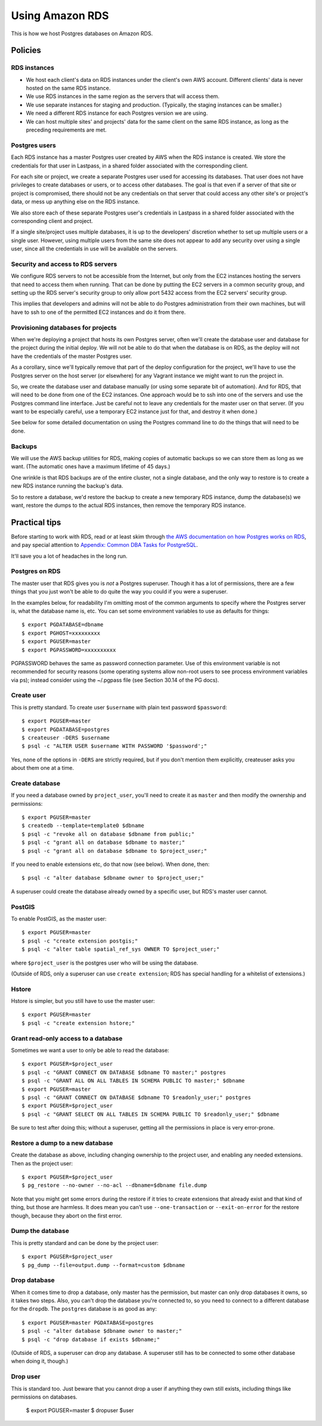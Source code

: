 Using Amazon RDS
================

This is how we host Postgres databases on Amazon RDS.

Policies
~~~~~~~~

RDS instances
-------------

* We host each client's data on RDS instances under the client's own AWS account.
  Different clients' data is never hosted on the same RDS instance.

* We use RDS instances in the same region as the servers that will access them.

* We use separate instances for staging and production. (Typically, the staging
  instances can be smaller.)

* We need a different RDS instance for each Postgres version we are using.

* We can host multiple sites' and projects' data for the same client
  on the same RDS instance, as long as the preceding requirements are met.

Postgres users
--------------

Each RDS instance has a master Postgres user created by AWS when the RDS
instance is created. We store the credentials for that user in Lastpass, in a shared
folder associated with the corresponding client.

.. warning:

    The ``master`` user for an RDS instance has a lot of permissions, but it
    is *not* a Postgres superuser. You will trip over this from time to time.
    Often you can workaround this by doing things like first changing the owner
    of a Postgres resource to ``master``, doing what you need, then changing it
    back.

    The examples below try to take this into account.

For each site or project, we create a separate Postgres user used for accessing
its databases. That user does not have privileges to create databases or users, or to
access other databases. The goal is that even if a server of that site or project
is compromised, there should not be any credentials on that server that could
access any other site's or project's data, or mess up anything else on the RDS
instance.

We also store each of these separate Postgres user's credentials in Lastpass
in a shared folder associated with the corresponding client and
project.

If a single site/project uses multiple databases, it is up to the developers'
discretion whether to set up multiple users or a single user. However, using
multiple users from the same site does not appear to add any security over using a
single user, since all the credentials in use will be available on the servers.

Security and access to RDS servers
----------------------------------

We configure RDS servers to not be accessible from the Internet,
but only from the EC2 instances hosting the servers that need to access
them when running. That can be done by putting the EC2 servers in a
common security group, and setting up the RDS server's security group to
only allow port 5432 access from the EC2 servers' security group.

This implies that developers and admins will not be able to do Postgres
administration from their own machines, but will have to ssh to one of
the permitted EC2 instances and do it from there.

Provisioning databases for projects
-----------------------------------

When we're deploying a project that hosts its own Postgres server, often we'll
create the database user and database for the project during the initial deploy.
We will not be able to do that when the database is on RDS, as the deploy
will not have the credentials of the master Postgres user.

As a corollary, since we'll typically remove that part of the deploy
configuration for the project, we'll have to use the Postgres server
on the host server (or elsewhere) for any Vagrant instance we might want
to run the project in.

So, we create the database user and database manually (or using
some separate bit of automation).  And for RDS, that will need to be done from one of
the EC2 instances. One approach would be to ssh into one of the servers and
use the Postgres command line interface. Just be careful not to leave any
credentials for the master user on that server. (If you want to be especially
careful, use a temporary EC2 instance just for that, and destroy it when done.)

See below for some detailed documentation on using the Postgres command
line to do the things that will need to be done.

Backups
-------

We will use the AWS backup utilities for RDS, making copies of automatic backups
so we can store them as long as we want.  (The automatic ones have a maximum
lifetime of 45 days.)

One wrinkle is that RDS backups are of the entire cluster, not a single database,
and the only way to restore is to create a new RDS instance running the backup's data.

So to restore a database, we'd restore the backup to create a new temporary
RDS instance, dump the database(s) we want, restore the dumps to the actual
RDS instances, then remove the temporary RDS instance.

Practical tips
~~~~~~~~~~~~~~

Before starting to work with RDS, read or at least skim through
`the AWS documentation on how Postgres works on RDS
<http://docs.aws.amazon.com/AmazonRDS/latest/UserGuide/CHAP_PostgreSQL.html>`_,
and pay special attention to
`Appendix: Common DBA Tasks for PostgreSQL <http://docs.aws.amazon.com/AmazonRDS/latest/UserGuide/Appendix.PostgreSQL.CommonDBATasks.html>`_.

It'll save you a lot of headaches in the long run.

Postgres on RDS
---------------

The master user that RDS gives you is *not* a Postgres superuser. Though it
has a lot of permissions, there are a few things that you just won't be able
to do quite the way you could if you were a superuser.

In the examples below, for readability I'm omitting most of the common
arguments to specify where the Postgres server is, what the database name is,
etc. You can set some environment variables to use as defaults for things::

    $ export PGDATABASE=dbname
    $ export PGHOST=xxxxxxxxx
    $ export PGUSER=master
    $ export PGPASSWORD=xxxxxxxxxx

PGPASSWORD behaves the same as password connection parameter. Use of this
environment variable is not recommended for security reasons (some operating
systems allow non-root users to see process environment variables via ps);
instead consider using the ~/.pgpass file (see Section 30.14 of the PG docs).

Create user
-----------

This is pretty standard.  To create user ``$username`` with plain text password
``$password``::

    $ export PGUSER=master
    $ export PGDATABASE=postgres
    $ createuser -DERS $username
    $ psql -c "ALTER USER $username WITH PASSWORD '$password';"

Yes, none of the options in ``-DERS`` are strictly required, but if you don't
mention them explicitly, createuser asks you about them one at a time.

Create database
---------------

If you need a database owned by ``project_user``, you'll need
to create it as ``master`` and then modify the ownership and permissions::

    $ export PGUSER=master
    $ createdb --template=template0 $dbname
    $ psql -c "revoke all on database $dbname from public;"
    $ psql -c "grant all on database $dbname to master;"
    $ psql -c "grant all on database $dbname to $project_user;"

If you need to enable extensions etc, do that now (see below).  When done, then::

    $ psql -c "alter database $dbname owner to $project_user;"

A superuser could create the database already owned by a specific user,
but RDS's master user cannot.

PostGIS
-------

To enable PostGIS, as the master user::

    $ export PGUSER=master
    $ psql -c "create extension postgis;"
    $ psql -c "alter table spatial_ref_sys OWNER TO $project_user;"

where ``$project_user`` is the postgres user who will be using the database.

(Outside of RDS, only a superuser can use ``create extension``; RDS has special
handling for a whitelist of extensions.)

Hstore
------

Hstore is simpler, but you still have to use the master user::

    $ export PGUSER=master
    $ psql -c "create extension hstore;"

Grant read-only access to a database
------------------------------------

Sometimes we want a user to only be able to read the database::

    $ export PGUSER=$project_user
    $ psql -c "GRANT CONNECT ON DATABASE $dbname TO master;" postgres
    $ psql -c "GRANT ALL ON ALL TABLES IN SCHEMA PUBLIC TO master;" $dbname
    $ export PGUSER=master
    $ psql -c "GRANT CONNECT ON DATABASE $dbname TO $readonly_user;" postgres
    $ export PGUSER=$project_user
    $ psql -c "GRANT SELECT ON ALL TABLES IN SCHEMA PUBLIC TO $readonly_user;" $dbname

Be sure to test after doing this; without a superuser, getting all
the permissions in place is very error-prone.

Restore a dump to a new database
--------------------------------

Create the database as above, including changing ownership to the project
user, and enabling any needed extensions. Then as the project user::

    $ export PGUSER=$project_user
    $ pg_restore --no-owner --no-acl --dbname=$dbname file.dump

Note that you might get some errors during the restore if it tries to create
extensions that already exist and that kind of thing, but those are
harmless. It does mean you can't use ``--one-transaction`` or
``--exit-on-error`` for the restore though, because they abort on
the first error.

Dump the database
-----------------

This is pretty standard and can be done by the project user::

    $ export PGUSER=$project_user
    $ pg_dump --file=output.dump --format=custom $dbname

Drop database
-------------

When it comes time to drop a database, only master has the permission, but
master can only drop databases it owns, so it takes two steps.  Also,
you can't drop the database you're connected to, so you need to connect
to a different database for the ``dropdb``.  The ``postgres`` database is
as good as any::

    $ export PGUSER=master PGDATABASE=postgres
    $ psql -c "alter database $dbname owner to master;"
    $ psql -c "drop database if exists $dbname;"

(Outside of RDS, a superuser can drop any database. A superuser still
has to be connected to some other database when doing it, though.)

Drop user
---------

This is standard too.  Just beware that you cannot drop a user if anything
they own still exists, including things like permissions on databases.

    $ export PGUSER=master
    $ dropuser $user
